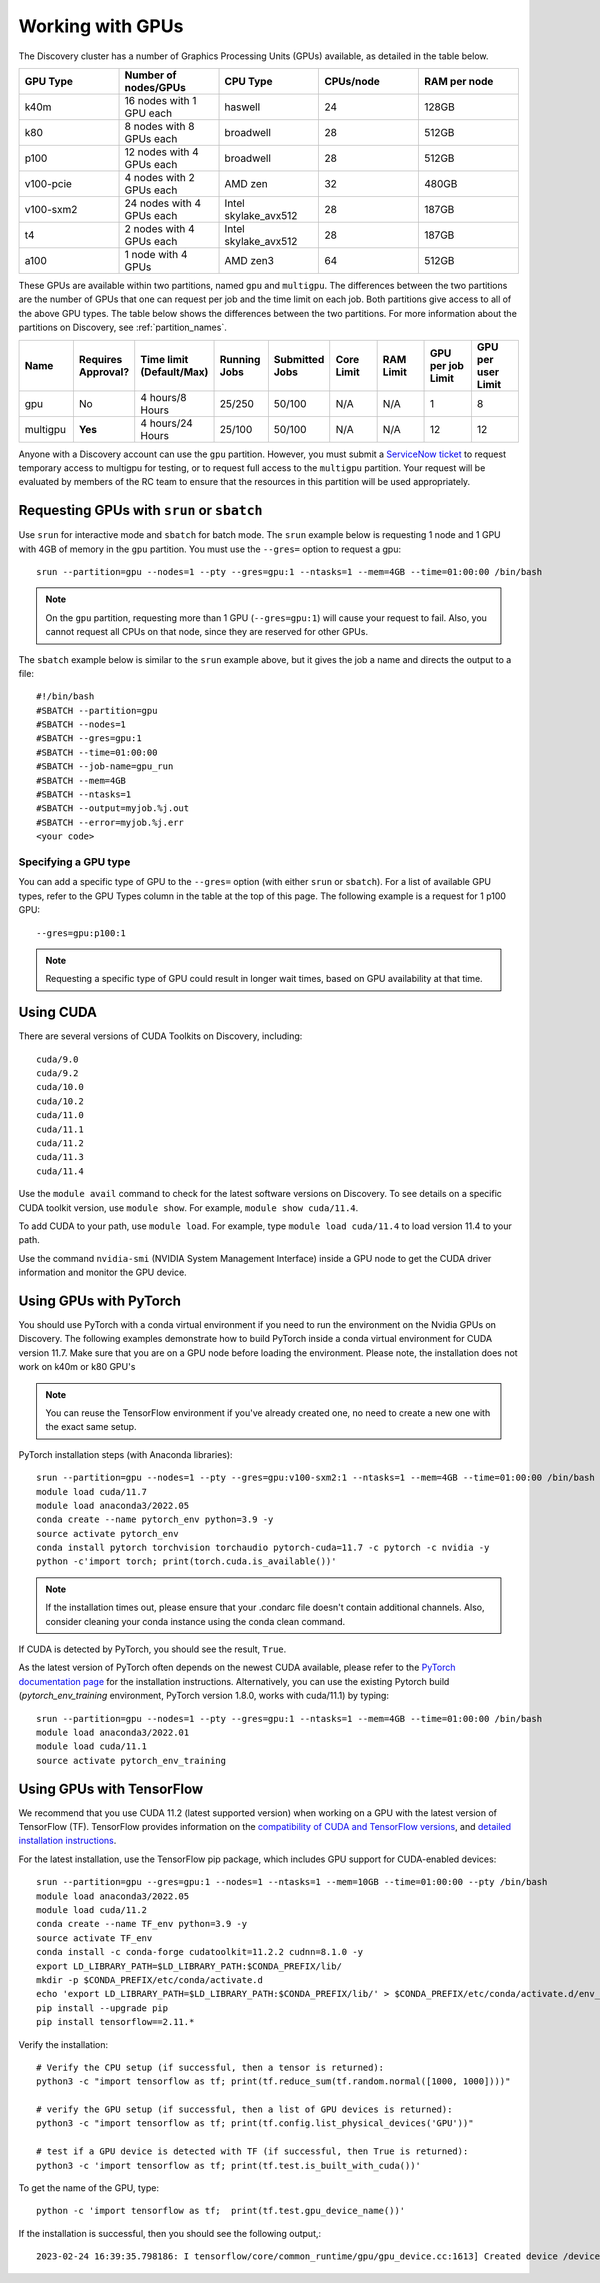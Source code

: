 .. _working_gpus:

******************
Working with GPUs
******************
The Discovery cluster has a number of Graphics Processing Units (GPUs) available, as detailed in the table below.

.. list-table::
  :widths: 40 40 40 40 40
  :header-rows: 1

  * - GPU Type
    - Number of nodes/GPUs
    - CPU Type
    - CPUs/node
    - RAM per node
  * - k40m
    - 16 nodes with 1 GPU each
    - haswell
    - 24
    - 128GB
  * - k80
    - 8 nodes with 8 GPUs each
    - broadwell
    - 28
    - 512GB
  * - p100
    - 12 nodes with 4 GPUs each
    - broadwell
    - 28
    - 512GB
  * - v100-pcie
    - 4 nodes with 2 GPUs each
    - AMD zen
    - 32
    - 480GB
  * - v100-sxm2
    - 24 nodes with 4 GPUs each
    - Intel skylake_avx512
    - 28
    - 187GB
  * - t4
    - 2 nodes with 4 GPUs each
    - Intel skylake_avx512
    - 28  
    - 187GB
  * - a100
    - 1 node with 4 GPUs
    - AMD zen3
    - 64  
    - 512GB    

These GPUs are available within two partitions, named ``gpu`` and
``multigpu``. The differences between the two partitions are the
number of GPUs that one can request per job and the time limit on each
job. Both partitions give access to all of the above GPU types. The
table below shows the differences between the two partitions. For more
information about the partitions on Discovery, see
:ref:`partition_names`.

.. list-table::
   :widths: 20 20 20 20 20 20 20 20 20
   :header-rows: 1

   * - Name
     - Requires Approval?
     - Time limit (Default/Max)
     - Running Jobs
     - Submitted Jobs
     - Core Limit
     - RAM Limit
     - GPU per job Limit
     - GPU per user Limit
   * - gpu
     - No
     - 4 hours/8 Hours
     - 25/250
     - 50/100
     - N/A
     - N/A
     - 1
     - 8
   * - multigpu
     - **Yes**
     - 4 hours/24 Hours
     - 25/100
     - 50/100
     - N/A
     - N/A
     - 12
     - 12

Anyone with a Discovery account can use the ``gpu`` partition. However, you must submit a `ServiceNow ticket <https://service.northeastern.edu/tech?id=sc_cat_item&sys_id=0c34d402db0b0010a37cd206ca9619b7>`_ to request temporary access to multigpu for testing, or to request full access to the ``multigpu`` partition.  
Your request will be evaluated by members of the RC team to ensure that the resources in this partition will be used appropriately.

Requesting GPUs with ``srun`` or ``sbatch``
===========================================
Use ``srun`` for interactive mode and ``sbatch`` for batch mode. The ``srun`` example below is requesting 1 node and 1 GPU with 4GB of memory in the ``gpu`` partition. You must use the ``--gres=`` option to request a gpu::

  srun --partition=gpu --nodes=1 --pty --gres=gpu:1 --ntasks=1 --mem=4GB --time=01:00:00 /bin/bash

.. note::
   On the ``gpu`` partition, requesting more than 1 GPU (``--gres=gpu:1``) will cause your request to fail. Also, you cannot request all CPUs on that node, since they are reserved for other GPUs.

The ``sbatch`` example below is similar to the ``srun`` example above, but it gives the job a name and directs the output to a file::

  #!/bin/bash
  #SBATCH --partition=gpu
  #SBATCH --nodes=1
  #SBATCH --gres=gpu:1
  #SBATCH --time=01:00:00
  #SBATCH --job-name=gpu_run
  #SBATCH --mem=4GB
  #SBATCH --ntasks=1
  #SBATCH --output=myjob.%j.out
  #SBATCH --error=myjob.%j.err
  <your code>

Specifying a GPU type
+++++++++++++++++++++
You can add a specific type of GPU to the ``--gres=`` option (with either ``srun`` or ``sbatch``). For a list of available GPU types, refer to the GPU Types column in the table at the top of this page. The following example is a request for 1 p100 GPU::

  --gres=gpu:p100:1

.. note::
   Requesting a specific type of GPU could result in longer wait times, based on GPU availability at that time. 

Using CUDA
===========
There are several versions of CUDA Toolkits on Discovery, including::

  cuda/9.0
  cuda/9.2
  cuda/10.0
  cuda/10.2
  cuda/11.0
  cuda/11.1
  cuda/11.2
  cuda/11.3
  cuda/11.4

Use the ``module avail`` command to check for the latest software versions on Discovery. To see details on a specific CUDA toolkit version, use ``module show``. For example, ``module show cuda/11.4``.

To add CUDA to your path, use ``module load``. For example, type ``module load cuda/11.4`` to load version 11.4 to your path.

Use the command ``nvidia-smi`` (NVIDIA System Management Interface) inside a GPU node to get the CUDA driver information and monitor the GPU device.

Using GPUs with PyTorch
========================
You should use PyTorch with a conda virtual environment if you need to run the environment on the Nvidia GPUs on Discovery. The following examples demonstrate how to build PyTorch inside a conda virtual environment for CUDA version 11.7. 
Make sure that you are on a GPU node before loading the environment. Please note, the installation does not work on k40m or k80 GPU's

.. note::
   You can reuse the TensorFlow environment if you've already created one, no need to create a new one with the exact same setup.

PyTorch installation steps (with Anaconda libraries)::

  srun --partition=gpu --nodes=1 --pty --gres=gpu:v100-sxm2:1 --ntasks=1 --mem=4GB --time=01:00:00 /bin/bash
  module load cuda/11.7
  module load anaconda3/2022.05
  conda create --name pytorch_env python=3.9 -y
  source activate pytorch_env
  conda install pytorch torchvision torchaudio pytorch-cuda=11.7 -c pytorch -c nvidia -y
  python -c'import torch; print(torch.cuda.is_available())'

.. note::
   If the installation times out, please ensure that your .condarc file doesn't contain additional channels. Also, consider cleaning your conda instance using the conda clean command.

If CUDA is detected by PyTorch, you should see the result, ``True``.

As the latest version of PyTorch often depends on the newest CUDA available, please refer to the `PyTorch documentation page <https://pytorch.org/>`_ for the installation instructions. Alternatively, you can use the existing Pytorch build (`pytorch_env_training` environment, PyTorch version 1.8.0, works with cuda/11.1) by typing::

  srun --partition=gpu --nodes=1 --pty --gres=gpu:1 --ntasks=1 --mem=4GB --time=01:00:00 /bin/bash
  module load anaconda3/2022.01 
  module load cuda/11.1 
  source activate pytorch_env_training

Using GPUs with TensorFlow
==========================
We recommend that you use CUDA 11.2 (latest supported version) when working on a GPU with the latest version of TensorFlow (TF).
TensorFlow provides information on the `compatibility of CUDA and TensorFlow versions <https://www.tensorflow.org/install/source#gpu>`_, and `detailed installation instructions <https://www.tensorflow.org/install/pip>`_. 

For the latest installation, use the TensorFlow pip package, which includes GPU support for CUDA-enabled devices::

  srun --partition=gpu --gres=gpu:1 --nodes=1 --ntasks=1 --mem=10GB --time=01:00:00 --pty /bin/bash
  module load anaconda3/2022.05
  module load cuda/11.2
  conda create --name TF_env python=3.9 -y
  source activate TF_env
  conda install -c conda-forge cudatoolkit=11.2.2 cudnn=8.1.0 -y
  export LD_LIBRARY_PATH=$LD_LIBRARY_PATH:$CONDA_PREFIX/lib/
  mkdir -p $CONDA_PREFIX/etc/conda/activate.d
  echo 'export LD_LIBRARY_PATH=$LD_LIBRARY_PATH:$CONDA_PREFIX/lib/' > $CONDA_PREFIX/etc/conda/activate.d/env_vars.sh
  pip install --upgrade pip
  pip install tensorflow==2.11.*

Verify the installation::

  # Verify the CPU setup (if successful, then a tensor is returned):
  python3 -c "import tensorflow as tf; print(tf.reduce_sum(tf.random.normal([1000, 1000])))"

  # verify the GPU setup (if successful, then a list of GPU devices is returned):
  python3 -c "import tensorflow as tf; print(tf.config.list_physical_devices('GPU'))"

  # test if a GPU device is detected with TF (if successful, then True is returned):
  python3 -c 'import tensorflow as tf; print(tf.test.is_built_with_cuda())' 

To get the name of the GPU, type::

   python -c 'import tensorflow as tf;  print(tf.test.gpu_device_name())'

If the installation is successful, then you should see the following output,::

   2023-02-24 16:39:35.798186: I tensorflow/core/common_runtime/gpu/gpu_device.cc:1613] Created device /device:GPU:0 with 10785 MB memory:  -> device: 0, name: Tesla K80, pci bus id: 0000:0a:00.0, compute capability: 3.7 /device:GPU:0
